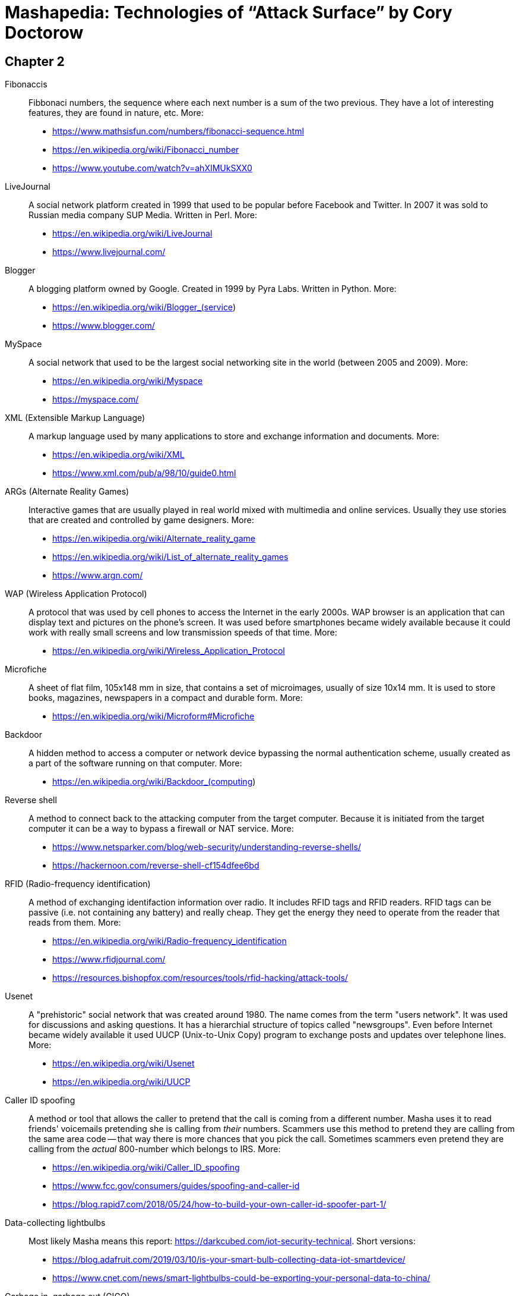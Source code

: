 = Mashapedia: Technologies of "`Attack Surface`" by Cory Doctorow

[[chapter-2]]
== Chapter 2

Fibonaccis::
Fibbonaci numbers, the sequence where each next number is a sum of the two previous.
They have a lot of interesting features, they are found in nature, etc. 
More:
* https://www.mathsisfun.com/numbers/fibonacci-sequence.html
* https://en.wikipedia.org/wiki/Fibonacci_number
* https://www.youtube.com/watch?v=ahXIMUkSXX0


LiveJournal::
A social network platform created in 1999 that used to be popular before Facebook and Twitter.
In 2007 it was sold to Russian media company SUP Media. Written in Perl.
More:
* https://en.wikipedia.org/wiki/LiveJournal
* https://www.livejournal.com/

Blogger::
A blogging platform owned by Google. Created in 1999 by Pyra Labs. Written in Python.
More:
* https://en.wikipedia.org/wiki/Blogger_(service)
* https://www.blogger.com/

MySpace::
A social network that used to be the largest social networking site in the world (between 2005 and 2009).
More:
* https://en.wikipedia.org/wiki/Myspace
* https://myspace.com/

XML (Extensible Markup Language)::
A markup language used by many applications to store and exchange information and documents.
More: 
* https://en.wikipedia.org/wiki/XML
* https://www.xml.com/pub/a/98/10/guide0.html

ARGs (Alternate Reality Games)::
Interactive games that are usually played in real world mixed with multimedia and online services.
Usually they use stories that are created and controlled by game designers.
More:
* https://en.wikipedia.org/wiki/Alternate_reality_game
* https://en.wikipedia.org/wiki/List_of_alternate_reality_games
* https://www.argn.com/

WAP (Wireless Application Protocol)::
A protocol that was used by cell phones to access the Internet in the early 2000s.
WAP browser is an application that can display text and pictures on the phone's screen.
It was used before smartphones became widely available because it could work with
really small screens and low transmission speeds of that time.
More:
* https://en.wikipedia.org/wiki/Wireless_Application_Protocol

Microfiche::
A sheet of flat film, 105x148 mm in size, that contains a set of microimages, usually of size 10x14 mm.
It is used to store books, magazines, newspapers in a compact and durable form.
More:
* https://en.wikipedia.org/wiki/Microform#Microfiche

Backdoor::
A hidden method to access a computer or network device bypassing the normal authentication scheme,
usually created as a part of the software running on that computer.
More:
* https://en.wikipedia.org/wiki/Backdoor_(computing)

Reverse shell::
A method to connect back to the attacking computer from the target computer.
Because it is initiated from the target computer it can be a way to bypass
a firewall or NAT service.
More:
* https://www.netsparker.com/blog/web-security/understanding-reverse-shells/
* https://hackernoon.com/reverse-shell-cf154dfee6bd

RFID (Radio-frequency identification)::
A method of exchanging identifaction information over radio. 
It includes RFID tags and RFID readers. 
RFID tags can be passive (i.e. not containing any battery) and really cheap.
They get the energy they need to operate from the reader that reads from them.
More:
* https://en.wikipedia.org/wiki/Radio-frequency_identification
* https://www.rfidjournal.com/
* https://resources.bishopfox.com/resources/tools/rfid-hacking/attack-tools/

Usenet::
A "prehistoric" social network that was created around 1980.
The name comes from the term "users network". 
It was used for discussions and asking questions. It has a hierarchial structure
of topics called "newsgroups".
Even before Internet became widely available it used UUCP (Unix-to-Unix Copy) program to
exchange posts and updates over telephone lines.
More:
* https://en.wikipedia.org/wiki/Usenet
* https://en.wikipedia.org/wiki/UUCP

Caller ID spoofing::
A method or tool that allows the caller to pretend that the call is coming from a different number.
Masha uses it to read friends' voicemails pretending she is calling from _their_ numbers.
Scammers use this method to pretend they are calling from the same area code -- that way
there is more chances that you pick the call. 
Sometimes scammers even pretend they are calling from the _actual_ 800-number which belongs to IRS.
More:
* https://en.wikipedia.org/wiki/Caller_ID_spoofing
* https://www.fcc.gov/consumers/guides/spoofing-and-caller-id
* https://blog.rapid7.com/2018/05/24/how-to-build-your-own-caller-id-spoofer-part-1/

Data-collecting lightbulbs::
Most likely Masha means this report: https://darkcubed.com/iot-security-technical.
Short versions: 
* https://blog.adafruit.com/2019/03/10/is-your-smart-bulb-collecting-data-iot-smartdevice/
* https://www.cnet.com/news/smart-lightbulbs-could-be-exporting-your-personal-data-to-china/

Garbage in, garbage out (GIGO)::
This phrase was first used in November 1957 and is still quite popular among programmers
and mathematicians. It's related to the terms FIFO (first in, first out) and
LIFO (last in, first out) that describe the behavior of the queue and stack data structures, 
respectively.
More:
* https://en.wikipedia.org/wiki/Garbage_in,_garbage_out
* https://techterms.com/definition/gigo
* https://en.wikipedia.org/wiki/FIFO_(computing_and_electronics)
* https://en.wikipedia.org/wiki/Stack_(abstract_data_type)

Bayesian inference::
A method of statistical inference in which Bayes' theorem is used to update the 
probability for a hypothesis as more evidence or information becomes available.
More:
* https://en.wikipedia.org/wiki/Bayesian_inference
* https://en.wikipedia.org/wiki/Bayes%27_theorem
* https://seeing-theory.brown.edu/bayesian-inference/index.html (interactive, with pictures)
* https://towardsdatascience.com/probability-concepts-explained-bayesian-inference-for-parameter-estimation-90e8930e5348


